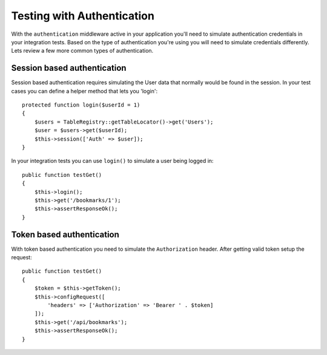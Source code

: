 Testing with Authentication
###########################

With the ``authentication`` middleware active in your application you'll
need to simulate authentication credentials in your integration tests.
Based on the type of authentication you're using you will need to
simulate credentials differently. Lets review a few more common types of
authentication.

Session based authentication
============================

Session based authentication requires simulating the User data that
normally would be found in the session. In your test cases you can
define a helper method that lets you 'login'::

   protected function login($userId = 1)
   {
       $users = TableRegistry::getTableLocator()->get('Users');
       $user = $users->get($userId);
       $this->session(['Auth' => $user]);
   }

In your integration tests you can use ``login()`` to simulate a user
being logged in::

   public function testGet()
   {
       $this->login();
       $this->get('/bookmarks/1');
       $this->assertResponseOk();
   }

Token based authentication
==========================

With token based authentication you need to simulate the
``Authorization`` header. After getting valid token setup the request::

   public function testGet()
   {
       $token = $this->getToken();
       $this->configRequest([
           'headers' => ['Authorization' => 'Bearer ' . $token]
       ]);
       $this->get('/api/bookmarks');
       $this->assertResponseOk();
   }
